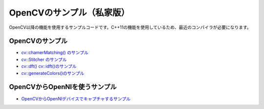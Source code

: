 OpenCVのサンプル（私家版）
================================================================================

OpenCV以降の機能を使用するサンプルコードです。C++11の機能を使用しているため、最近のコンパイラが必要になります。

OpenCVのサンプル
--------------------------------------

- `cv::chamerMatching() のサンプル`_
- `cv::Stitcher のサンプル`_
- `cv::dft() cv::idft()のサンプル`_
- `cv::generateColors()のサンプル`_

.. _cv::chamerMatching() のサンプル : ./chamfer/README.rst
.. _cv::Stitcher のサンプル : ./stitching/README.rst
.. _cv::dft() cv::idft()のサンプル: ./dft_idft/README.rst
.. _cv::generateColors()のサンプル: ./gencolors/

OpenCVからOpenNIを使うサンプル
--------------------------------------

- `OpenCVからOpenNIデバイスでキャプチャするサンプル`_

.. _OpenCVからOpenNIデバイスでキャプチャするサンプル : ./depth_capture/


